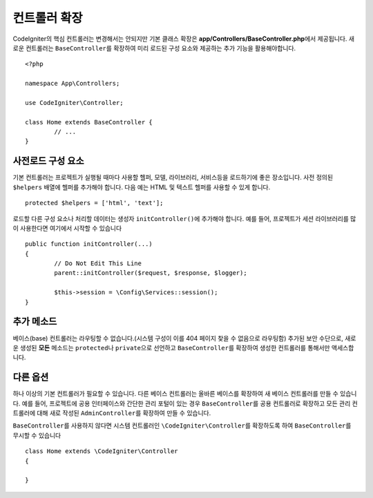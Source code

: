 ************************
컨트롤러 확장
************************

CodeIgniter의 핵심 컨트롤러는 변경해서는 안되지만 기본 클래스 확장은 **app/Controllers/BaseController.php**\ 에서 제공됩니다.
새로운 컨트롤러는 ``BaseController``\ 를 확장하여 미리 로드된 구성 요소와 제공하는 추가 기능을 활용해야합니다.

::

	<?php 
	
	namespace App\Controllers;
	
	use CodeIgniter\Controller;
	
	class Home extends BaseController {
		// ...
	}

사전로드 구성 요소
=====================

기본 컨트롤러는 프로젝트가 실행될 때마다 사용할 헬퍼, 모델, 라이브러리, 서비스등을 로드하기에 좋은 장소입니다.
사전 정의된 ``$helpers`` 배열에 헬퍼를 추가해야 합니다.
다음 예는 HTML 및 텍스트 헬퍼를 사용할 수 있게 합니다.

::

	protected $helpers = ['html', 'text'];

로드할 다른 구성 요소나 처리할 데이터는 생성자 ``initController()``\ 에 추가해야 합니다.
예를 들어, 프로젝트가 세션 라이브러리를 많이 사용한다면 여기에서 시작할 수 있습니다

::

	public function initController(...)
	{
		// Do Not Edit This Line
		parent::initController($request, $response, $logger);
		
		$this->session = \Config\Services::session();
	}

추가 메소드
==================

베이스(base) 컨트롤러는 라우팅할 수 없습니다.(시스템 구성이 이를 404 페이지 찾을 수 없음으로 라우팅함)
추가된 보안 수단으로, 새로운 생성된 **모든** 메소드는 ``protected``\ 나 ``private``\ 으로 선언하고 ``BaseController``\ 를 확장하여 생성한 컨트롤러를 통해서만 액세스합니다.

다른 옵션
=============

하나 이상의 기본 컨트롤러가 필요할 수 있습니다. 
다른 베이스 컨트롤러는 올바른 베이스를 확장하여 새 베이스 컨트롤러를 만들 수 있습니다.
예를 들어, 프로젝트에 공용 인터페이스와 간단한 관리 포털이 있는 경우 ``BaseController``\ 를 공용 컨트롤러로 확장하고 
모든 관리 컨트롤러에 대해 새로 작성된 ``AdminController``\ 를 확장하여 만들 수 있습니다.

``BaseController``\ 를 사용하지 않다면 시스템 컨트롤러인 ``\CodeIgniter\Controller``\ 를 확장하도록 하여 ``BaseController``\ 를 무시할 수 있습니다

::

	class Home extends \CodeIgniter\Controller
	{
	
	}
